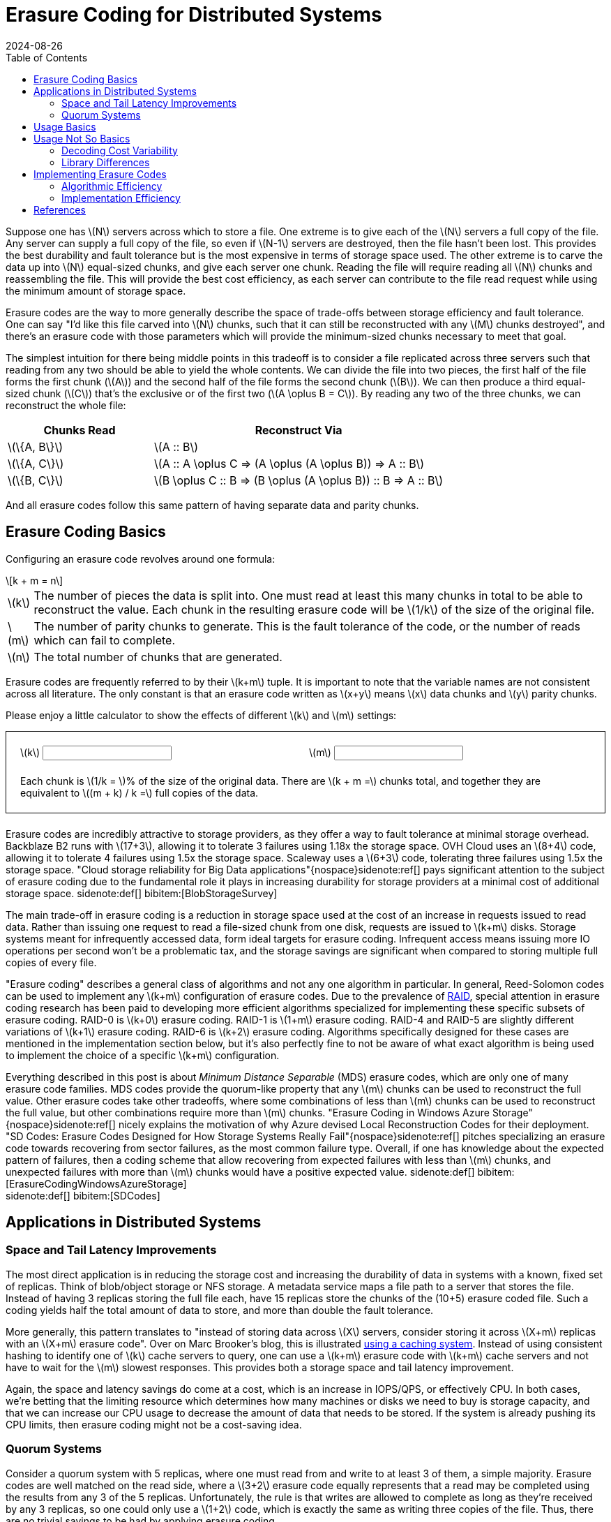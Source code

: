 = Erasure Coding for Distributed Systems
:revdate: 2024-08-26
:stem: latexmath
:page-features: stem, alpine
:toc: right
:bibtex-file: 2024-erasure-coding.bib
:page-aside: With thanks to Shachaf Ben-Kiki for discussions, corrections, and feedback.
:page-hook: An overview of erasure coding, its trade-offs, and applications in distributed storage systems.


:uri-backblaze-b2-coding: https://www.backblaze.com/docs/cloud-storage-performance

Suppose one has stem:[N] servers across which to store a file.  One extreme is to give each of the stem:[N] servers a full copy of the file.  Any server can supply a full copy of the file, so even if stem:[N-1] servers are destroyed, then the file hasn't been lost.  This provides the best durability and fault tolerance but is the most expensive in terms of storage space used.  The other extreme is to carve the data up into stem:[N] equal-sized chunks, and give each server one chunk.  Reading the file will require reading all stem:[N] chunks and reassembling the file.  This will provide the best cost efficiency, as each server can contribute to the file read request while using the minimum amount of storage space.

Erasure codes are the way to more generally describe the space of trade-offs between storage efficiency and fault tolerance.  One can say "I'd like this file carved into stem:[N] chunks, such that it can still be reconstructed with any stem:[M] chunks destroyed", and there's an erasure code with those parameters which will provide the minimum-sized chunks necessary to meet that goal.

The simplest intuition for there being middle points in this tradeoff is to consider a file replicated across three servers such that reading from any two should be able to yield the whole contents.  We can divide the file into two pieces, the first half of the file forms the first chunk (stem:[A]) and the second half of the file forms the second chunk (stem:[B]).  We can then produce a third equal-sized chunk (stem:[C]) that's the exclusive or of the first two (stem:[A \oplus B = C]).  By reading any two of the three chunks, we can reconstruct the whole file:

[cols="1,2"]
|===
h| Chunks Read h| Reconstruct Via
| stem:[\{A, B\}] | stem:[A :: B]
| stem:[\{A, C\}] | stem:[A :: A \oplus C => (A \oplus (A \oplus B)) => A :: B]
| stem:[\{B, C\}] | stem:[B \oplus C :: B => (B \oplus (A \oplus B)) :: B => A :: B]
|===

And all erasure codes follow this same pattern of having separate data and parity chunks.

== Erasure Coding Basics
:uri-raid: https://en.wikipedia.org/wiki/Standard_RAID_levels

Configuring an erasure code revolves around one formula:

[stem]
[.font-size-larger]
++++
k + m = n
++++

[horizontal]
stem:[k]:: The number of pieces the data is split into.  One must read at least this many chunks in total to be able to reconstruct the value.  Each chunk in the resulting erasure code will be stem:[1/k] of the size of the original file.
stem:[m]:: The number of parity chunks to generate.  This is the fault tolerance of the code, or the number of reads which can fail to complete.
stem:[n]:: The total number of chunks that are generated.

Erasure codes are frequently referred to by their stem:[k+m] tuple.  It is important to note that the variable names are not consistent across all literature.  The only constant is that an erasure code written as stem:[x+y] means stem:[x] data chunks and stem:[y] parity chunks.

Please enjoy a little calculator to show the effects of different stem:[k] and stem:[m] settings:

++++
<div x-data="{k: 3, m: 2}" style="border: 1px solid; margin-bottom: 1.5em; padding: 20px;">
<div style="margin-bottom: 1.5em; display: grid; grid-template-columns: 1fr 1fr; gap: 10px;">
    <div>
    <label for="K">\(k\)</label>
    <input type="text" x-model.number.debounce="k" />
    </div>
    <div>
    <label for="M">\(m\)</label>
    <input type="text" x-model.number.debounce="m" />
    </div>
</div>
Each chunk is \(1/k = \)<kbd x-text="(100/k).toFixed(2)"></kbd>% of the size of the original data.  There are \(k + m =\)<kbd x-text="k+m"></kbd> chunks total, and together they are equivalent to \((m + k) / k =\)<kbd x-text="((m+k)/k).toFixed(2)"></kbd> full copies of the data.
</div>
++++


Erasure codes are incredibly attractive to storage providers, as they offer a way to fault tolerance at minimal storage overhead.
Backblaze B2 runs with stem:[17+3], allowing it to tolerate 3 failures using 1.18x the storage space.  OVH Cloud uses an stem:[8+4] code, allowing it to tolerate 4 failures using 1.5x the storage space.  Scaleway uses a stem:[6+3] code, tolerating three failures using 1.5x the storage space.  "Cloud storage reliability for Big Data applications"{nospace}sidenote:ref[] pays significant attention to the subject of erasure coding due to the fundamental role it plays in increasing durability for storage providers at a minimal cost of additional storage space.
[.aside]#sidenote:def[] bibitem:[BlobStorageSurvey]#

The main trade-off in erasure coding is a reduction in storage space used at the cost of an increase in requests issued to read data.  Rather than issuing one request to read a file-sized chunk from one disk, requests are issued to stem:[k+m] disks.  Storage systems meant for infrequently accessed data, form ideal targets for erasure coding.  Infrequent access means issuing more IO operations per second won't be a problematic tax, and the storage savings are significant when compared to storing multiple full copies of every file.

"Erasure coding" describes a general class of algorithms and not any one algorithm in particular.  In general, Reed-Solomon codes can be used to implement any stem:[k+m] configuration of erasure codes.  Due to the prevalence of {uri-raid}[RAID], special attention in erasure coding research has been paid to developing more efficient algorithms specialized for implementing these specific subsets of erasure coding. RAID-0 is stem:[k+0] erasure coding.  RAID-1 is stem:[1+m] erasure coding.  RAID-4 and RAID-5 are slightly different variations of stem:[k+1] erasure coding.  RAID-6 is stem:[k+2] erasure coding.  Algorithms specifically designed for these cases are mentioned in the implementation section below, but it's also perfectly fine to not be aware of what exact algorithm is being used to implement the choice of a specific stem:[k+m] configuration.

Everything described in this post is about _Minimum Distance Separable_ (MDS) erasure codes, which are only one of many erasure code families.  MDS codes provide the quorum-like property that any stem:[m] chunks can be used to reconstruct the full value.  Other erasure codes take other tradeoffs, where some combinations of less than stem:[m] chunks can be used to reconstruct the full value, but other combinations require more than stem:[m] chunks.  "Erasure Coding in Windows Azure Storage"{nospace}sidenote:ref[] nicely explains the motivation of why Azure devised Local Reconstruction Codes for their deployment.  "SD Codes: Erasure Codes Designed for How Storage Systems Really Fail"{nospace}sidenote:ref[] pitches specializing an erasure code towards recovering from sector failures, as the most common failure type.  Overall, if one has knowledge about the expected pattern of failures, then a coding scheme that allow recovering from expected failures with less than stem:[m] chunks, and unexpected failures with more than stem:[m] chunks would have a positive expected value.
[.aside]#sidenote:def[] bibitem:[ErasureCodingWindowsAzureStorage] +
         sidenote:def[] bibitem:[SDCodes]#

== Applications in Distributed Systems

=== Space and Tail Latency Improvements
:uri-brooker-ec-vs-tail: https://brooker.co.za/blog/2023/01/06/erasure.html

The most direct application is in reducing the storage cost and increasing the durability of data in systems with a known, fixed set of replicas.
Think of blob/object storage or NFS storage.  A metadata service maps a file path to a server that stores the file.  Instead of having 3 replicas storing the full file each, have 15 replicas store the chunks of the (10+5) erasure coded file.  Such a coding yields half the total amount of data to store, and more than double the fault tolerance.

More generally, this pattern translates to "instead of storing data across stem:[X] servers, consider storing it across stem:[X+m] replicas with an stem:[X+m] erasure code".  Over on Marc Brooker's blog, this is illustrated {uri-brooker-ec-vs-tail}[using a caching system].  Instead of using consistent hashing to identify one of stem:[k] cache servers to query, one can use a stem:[k+m] erasure code with stem:[k+m] cache servers and not have to wait for the stem:[m] slowest responses.  This provides both a storage space and tail latency improvement.

Again, the space and latency savings do come at a cost, which is an increase in IOPS/QPS, or effectively CPU.  In both cases, we're betting that the limiting resource which determines how many machines or disks we need to buy is storage capacity, and that we can increase our CPU usage to decrease the amount of data that needs to be stored.  If the system is already pushing its CPU limits, then erasure coding might not be a cost-saving idea.

=== Quorum Systems

Consider a quorum system with 5 replicas, where one must read from and write to at least 3 of them, a simple majority.  Erasure codes are well matched on the read side, where a stem:[3+2] erasure code equally represents that a read may be completed using the results from any 3 of the 5 replicas.  Unfortunately, the rule is that writes are allowed to complete as long as they're received by any 3 replicas, so one could only use a stem:[1+2] code, which is exactly the same as writing three copies of the file.  Thus, there are no trivial savings to be had by applying erasure coding.

RS-Paxos{nospace}sidenote:ref[] examined the applicability of erasure codes to Paxos, and similarly concluded that the only advantage is when there's an overlap between two quorums of more than one replica.  A quorum system of 7 replicas, where one must read and write to at least 5 of them would have the same 2 replica fault tolerance, but would be able to apply a stem:[3+2] erasure code.  In general, with stem:[N] replicas and a desired fault tolerance of stem:[f], the best one can do with a fixed erasure coding scheme is stem:[(N-2f)+f].
[.aside]#sidenote:def[] bibitem:[RSPaxos]#

HRaft{nospace}sidenote:ref[] explores that there is a way to get the desired improvement from a simple majority quorum, but adapting the coding to match the number of available replicas.  When all 5 replicas are available then we may use a stem:[3+2] encoding, when 4 are available then use a stem:[2+2] encoding, and when only 3 are available then use a stem:[1+2] encoding{nospace}sidenote:ref[].  Adapting the erasure code to the current replica availability yields our optimal improvement, but comes with a number of drawbacks.  Each write is optimistic in guessing the number of replicas that are currently available, and writes must be re-coded and resent to all replicas if one replica unexpectedly doesn't acknowledge the write.  Additionally, one must still provision the system such that a replica storing the full value of every write is possible, so that after two failures, the system running in a stem:[1+2] configuration won't cause unavailability due to lacking disk space or throughput.  However, if failures are expected to be rare and will be recovered from quickly, then HRaft's adaptive encoding scheme will yield significant improvements.
[.aside]#sidenote:def[] bibitem:[ErasureCodedHRaft]#
[.aside]#sidenote:def[] And just to emphasize again, a stem:[1+2] erasure encoding is just 3 full copies of the data.  It's the same as not applying any erasure encoding.  The only difference is that it's promised that only three full copies of the data are generated and sent to replicas.#

== Usage Basics
:uri-jerasure: https://jerasure.org/
:uri-isa-l: https://www.intel.com/content/www/us/en/developer/tools/isa-l/overview.html
:uri-pypi-pyeclib: https://pypi.org/project/pyeclib/

For computing erasure codings, there is a mature and standard {uri-jerasure}[Jerasure].  If on a modern Intel processor, the Intel {uri-isa-l}[Intelligent Storage Acceleration Library] is a SIMD-optimized library consistently towards the top of the benchmarks.

As an example, we can use {uri-pypi-pyeclib}[pyeclib] as a way to get easy access to an erasure coding implementation from python, and apply it to specifically to HRaft's proposed adaptive erasure coding scheme:

[%collapsible]
.Python source code
====
[source,python]
----
#!/usr/bin/env python
# Usage: ./ec.py <K> <M>
import sys
K = int(sys.argv[1])
M = int(sys.argv[2])

# Requires running the following to install dependencies:
# $ pip install --user pyeclib
# $ sudo dnf install liberasurecode-devel
import pyeclib.ec_iface as ec

# liberasurecode_rs_vand is built into liberasurecode, so this
# shouldn't have any other dependencies.
driver = ec.ECDriver(ec_type='liberasurecode_rs_vand',
                     k=K, m=M, chksum_type='none')
data = bytes([i % 100 + 32 for i in range(10000)])
print(f"Erasure Code(K data chunks = {K}, M parity chunks = {M})"
      f" of {len(data)} bytes")

# Produce the coded chunks.
chunks = driver.encode(data)

# There's some metdata that's prefixed onto each chunk to identify
# its position.  This isn't technically required, but there isn't
# an easy way to disable it.  There's also some additional bytes
# which I can't account for.
metadata_size = len(driver.get_metadata(chunks[0]))
chunk_size = len(chunks[0]) - metadata_size
print(f"Encoded into {len(chunks)} chunks of {chunk_size} bytes")
print("")

# This replication scheme is X% less efficient than writing 1 copy
no_ec_size = (K+M) * len(data)
print(f"No EC: {(M+K)*len(data)} bytes, {1/(K+M) * 100}% efficiency")
print(f"Expected: {(M+K)/K * len(data)} bytes,"
      f" {1/ (1/K * (K+M)) * 100}% efficiency")
total_ec_size = chunk_size * len(chunks)
print(f"Actual: {total_ec_size} bytes,"
      f" {len(data) / total_ec_size * 100}% efficiency")

# Validate that our encoded data decodes using minimal chunks
import random
indexes = random.sample(range(K+M), K)
# Prepended metadata is used to determine the chunk part number
# from the data itself.  Other libraries require this to be
# passed in as part of the decode call.
decoded_data = driver.decode([chunks[idx] for idx in indexes])
assert decoded_data == data
----
====


When there are 5/5 replicas available, HRaft would use a stem:[3+2] erasure code:

----
$ ./ec.py 3 2
Erasure Code(K data chunks = 3, M parity chunks = 2) of 10000 bytes
Encoded into 5 chunks of 3355 bytes

No EC: 50000 bytes, 20% efficiency
Expected: 16666.666666666668 bytes, 60.00000000000001% efficiency
Actual: 16775 bytes, 59.61251862891207% efficiency
----

When there are 4/5 replicas available, HRaft would use a stem:[2+2] erasure code:

----
$ ./ec.py 2 2
Erasure Code(K data chunks = 2, M parity chunks = 2) of 10000 bytes
Encoded into 4 chunks of 5021 bytes

No EC: 40000 bytes, 25% efficiency
Expected: 20000.0 bytes, 50% efficiency
Actual: 20084 bytes, 49.790878311093406% efficiency
----

When there are 3/5 replicas available, HRaft would use a stem:[1+2] erasure code:

----
$ ./ec.py 1 2
Erasure Code(K data chunks = 1, M parity chunks = 2) of 10000 bytes
Encoded into 3 chunks of 10021 bytes

No EC: 30000 bytes, 33.33333333333333% efficiency
Expected: 30000.0 bytes, 33.33333333333333% efficiency
Actual: 30063 bytes, 33.263480025280245% efficiency
----

== Usage Not So Basics

As always, things aren't quite perfectly simple.

=== Decoding Cost Variability

Decoding performance varies with the number of data chunks that need to be recovered.  Decoding a stem:[3+2] code from the three data chunks is computationally trivial.  Decoding the same file from two data chunks and one parity chunk involves solving a system of linear equations via Gaussian elimination, and the computational increases as the number of required parity chunks involved increases.  Thus, if using an erasure code as part of a quorum system, be aware that the CPU cost of decoding will vary depending on exactly which replicas reply.

There are a few different papers comparing different erasure code implementations and their performance across varying block size and number of data chunks to reconstruct.  I'll suggest "Practical Performance Evaluation of Space Optimal Erasure Codes for High Speed Data Storage Systems"{nospace}sidenote:ref[] as the one I liked the most, from which the following figure was taken:
[.aside]#sidenote:def[] bibitem:[ErasureCodeEvaluation]#

image::decoding_performance.png[]

=== Library Differences
:uri-ydb-talk: https://www.youtube.com/watch?v=URAm-bbst-o
:uri-catid-leopard-benchmark: https://github.com/catid/leopard/blob/master/Benchmarks.md

Liberasurecode abstracts over most common erasure coding implementation libraries, but be aware that does not mean that the implementations are equivalent.  Just because two erasure codes are both stem:[3+2] codes doesn't mean the same math was used to construct them.

Correspondingly, liberasurecode doesn't _just_ do the linear algebra work, it "helpfully" adds metadata necessary to configure which decoder to use and how, which you can't disable or modify:

[source,c]
.liberasurecode / erasurecode.h
----
struct __attribute__((__packed__))
fragment_metadata
{
    uint32_t    idx;                /* 4 */
    uint32_t    size;               /* 4 */
    uint32_t    frag_backend_metadata_size;    /* 4 */
    uint64_t    orig_data_size;     /* 8 */
    uint8_t     chksum_type;        /* 1 */
    uint32_t    chksum[LIBERASURECODE_MAX_CHECKSUM_LEN]; /* 32 */
    uint8_t     chksum_mismatch;    /* 1 */
    uint8_t     backend_id;         /* 1 */
    uint32_t    backend_version;    /* 4 */
} fragment_metadata_t;
----

This is just a liberasurecode thing.  Using either Jerasure or ISA-L directly allows access to only the erasure coded data.  It _is_ required as part of the APIs that each chunk must be provided along with if it was the Nth data or parity chunk, so the index must be maintained somehow as part of metadata.

As was noted in the {uri-ydb-talk}[YDB talk at HydraConf], Jerasure does a permutation of the output from what one would expect from just the linear algebra.  This means that it's up to the specific implementation details of a library as to if reads must be aligned with writes -- Jerasure cannot read a subset or superset of what was encoded.  ISA-L applies no permutation, so reads may decode unaligned subsets or supersets of encoded data.

Jerasure and ISA-L are, by far, the most popular libraries for erasure coding, but they're not the only ones.  github:tahoe-lafs/zfec[] is also a reasonably well-known implementation.  Christopher Taylor has written at least three MDS erasure coding implementations taking different tradeoffs (github:catid/cm256[], github:catid/longhair[], github:catid/leopard[]), and a comparison and discussion of the differences can be found on {uri-catid-leopard-benchmark}[leopard's benchmarking results page].  If erasure coding becomes a bottleneck, a library more optimized for your specific use case can likely be found somewhere, but ISA-L is generally good enough.

== Implementing Erasure Codes
:uri-backblaze-reed-solomon: https://www.backblaze.com/blog/reed-solomon/
:uri-akalin-intro: https://www.akalin.com/intro-erasure-codes
:uri-tomverbeure-intro: https://tomverbeure.github.io/2022/08/07/Reed-Solomon.html
:uri-nasa-galois: https://ntrs.nasa.gov/api/citations/19900019023/downloads/19900019023.pdf

It is entirely acceptable and workable to treat erasure codes as a magic function that turns 1 file into stem:[n] chunks and back.  You can stop reading here, and not knowing the details of what math is being performed will not hinder your ability to leverage erasure codes to great effect in distributed systems or databases.  (And if you continue, take what follows with a large grain of salt, as efficient erasure coding is a subject folk have spent years on, and the below is what I've collected from a couple of days of reading through papers I only half understand.)

The construction of the stem:[n] chunks is some linear algebra generally involving a Galois Field, none of which is important to understand to be able to productively _use_ erasure codes.  Backblaze published {uri-backblaze-reed-solomon}[a very basic introduction].  The best introduction to the linear algebra of erasure coding that I've seen is Fred Akalin's {uri-akalin-intro}["A Gentle Introduction to Erasure Codes"].  {uri-tomverbeure-intro}[Reed-Solomon Error Correcting Codes from the Bottom Up] covers Reed-Solomon codes and Galois Field polynomials specifically.  NASA has an old {uri-nasa-galois}[Tutorial on Reed-Solomon Error Correction Coding].  There's also a plethora of erasure coding-related questions on the Stack Overflow family of sites, so any question over the math that one might have has already likely been asked and answered there.

With the basics in place, there are two main dimensions to investigate: what is the exact MDS encoding and decoding algorithm to implement, and how can one implement that algorithm most efficiently?

=== Algorithmic Efficiency

In general, most MDS codes are calculated as a matrix multiplication, where addition is replaced with XOR, and multiply is replaced with a more expensive multiplication over GF(256).  For the special cases of 1-3 parity chunks (stem:[m \in \{1,2,3\}]), there are algorithms not derived from Reed-Solomon and which use only XORs:

* stem:[m=1] is a trivial case of a single parity chunk, which is just the XOR of all data chunks.
* stem:[m=2] is also known as RAID-6, for which I would recommend Liberation codes{nospace}sidenote:ref[]sidenote:ref[] as _nearly_ optimal with an implementation available as part of {uri-jerasure}[Jerasure], and HDP codes{nospace}sidenote:ref[] and EVENODD{nospace}sidenote:ref[] as notable but patented.  If stem:[k+m+2] is prime, then X-Codes{nospace}sidenote:ref[] are also optimal.
* stem:[m=3] can be done via STAR coding{nospace}sidenote:ref[].

****
sidenote:def[] bibitem:[Liberation] +
sidenote:def[] bibitem:[OptimalLiberation] +
sidenote:def[] bibitem:[HDP] +
sidenote:def[] bibitem:[EVENODD] +
sidenote:def[] bibitem:[XCode] +
sidenote:def[] bibitem:[STAR] +
****

Otherwise and more generally, a form of Reed-Solomon coding is used.  The encoding/decoding matrix is either a stem:[k \times n] Vandermonde{nospace}sidenote:ref[] matrix with the upper stem:[k \times k] of it Gaussian eliminated to form an identity matrix, or an stem:[k \times k] identity matrix with a stem:[k \times m] Cauchy{nospace}sidenote:ref[] matrix glued onto the bottom.  In both cases, the goal is to form a matrix where the top stem:[k \times k] is an identity matrix (so that each data chunk is preserved), and any deletion of stem:[m] rows yields an invertible matrix.  Encoding is multiplying by this matrix, and decoding deletes the rows corresponding to erased chunks, and then solves the matrix as a system of linear equations for the missing data.

////
[.aside]
****
Shachaf says: The "Vandermonde matrix with Gaussian elimination applied to the top square" is doing polynomial interpolation, which is an alternative way to think about Reed-Solomon codes.  It's fitting a degree-(k-1) polynomial to the data points, and then evaluating it at extra points to get the parity points, since you can get the polynomial from any subset of k points.  You can also do the polynomial interpolation directly, and get the same matrix as what the Gaussian elimination produces.
****
////

Gaussian elimination, as used in ISA-L, is the simplest method of decoding, but also the slowest.  For Cauchy matrixes, this can be improved{nospace}sidenote:ref[], as done in github:catid/cm256[].  The current fastest methods appear to be implemented in github:catid/leopard[], which uses Fast Fourier Transforms{nospace}sidenote:ref[]{nospace}sidenote:ref[] for encoding and decoding.

****
sidenote:def[] bibitem:[Vandermonde] +
sidenote:def[] bibitem:[Cauchy] +
sidenote:def[] bibitem:[CauchySolver] +
sidenote:def[] bibitem:[FFTEncoder] +
sidenote:def[] bibitem:[FFTDecoder] +
****

=== Implementation Efficiency
:uri-std-experimental-simd: https://en.cppreference.com/w/cpp/experimental/simd/simd
:uri-compiler-builtins: https://gcc.gnu.org/onlinedocs/gcc/Vector-Extensions.html
:uri-parpar-gf-multiply: https://github.com/animetosho/ParPar/blob/master/fast-gf-multiplication.md
:uri-parpar-xor-depends: https://github.com/animetosho/ParPar/blob/master/xor_depends/info.md
:uri-plan-fast-galois: https://web.eecs.utk.edu/~jplank/plank/papers/CS-07-593/
:uri-fast-erasure-coding: https://www.usenix.org/conference/fast19/presentation/zhou

There are levels of implementation efficiency for erasure codes that function over any stem:[k+m] configuration:

[.with-margin-bottom]
. Implement the algorithm in C, and rely on the compiler for auto-vectorization.
+
This provides the most straightforward and most portable implementation, at acceptable performance.  Usage of `restrict` and ensuring the appropriate architecture-specific compilation flags have been specified (e.g. `-march=native`).

. Rely on a vectorization library or compiler intrinsics to abstract the platform specifics.
+
github:google/highway[] and github:xtensor-stack/xsimd[] appear to be reasonably commonly used libraries that try to use the best available SIMD instructions to accomplish general tasks.  There is also the upcoming {uri-std-experimental-simd}[`std::experimental::simd`].  C/C++ compilers also offer {uri-compiler-builtins}[builtins] for vectorization support.
+
The core of encoding and decoding is Galois field multiply and addition.  Optimized libraries for this can be found at github:catid/gf256[] and {uri-plan-fast-galois}[James Plank's Fast Galois Field Arithmetic Library].

. Handwrite a vectorized implementation of the core encoding and decoding functions.
+
Further discussion of fast GF(256) operations can be found in the PARPAR project: {uri-parpar-gf-multiply}[fast-gf-multiplication] and the {uri-parpar-xor-depends}[xor_depends work].  The consensus appears to be that a XOR-only GF multiply should be faster than a table-driven multiply.
+
****
bibitem:[FastGFSIMD]
****

Optimizing further involves specializing the code to one specific stem:[k+m] configuration by transforming the matrix multiplication with a constant into a linear series of instructions, and then:

[.with-margin-bottom, start=4]
. Find an optimal coding matrix and XOR schedule for the specific GF polynomial and encoding matrix.
+
****
bibitem:[MatrixOptimization] +
bibitem:[OptimizingXorCodes] +
****

. Apply further operation, memory, and cache optimizations.
+
****
bibitem:[ProgramOptimizationTechniques]
****
+
The code is publicly available at github:yuezato/xorslp_ec[].

. Programmatically explore an optimized instruction schedule for a specific architecture.
+
****
bibitem:[OptimizedMachineLearning]
****
+
The code is publicly available at github:Thesys-lab/tvm-ec[].

For a more fully explored treatment of this topic, please see {uri-fast-erasure-coding}["Fast Erasure Coding for Data Storage: A Comprehensive Study of the Acceleration Techniques"]{nospace}sidenote:ref[], which also has a video of the presenter if that's your preferred medium.
[.aside]#sidenote:def[] bibitem:[AccelerationTechniqueSurvey]#

== References
:uri-plank-dblp: https://dblp.org/pid/07/3005.html

link:2024-erasure-coding.bib[References as BibTeX]

And if you're looking to broadly dive deeper, I'd suggest starting with reviewing {uri-plank-dblp}[James S. Plank's publications].